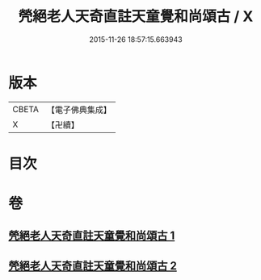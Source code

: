#+TITLE: 焭絕老人天奇直註天童覺和尚頌古 / X
#+DATE: 2015-11-26 18:57:15.663943
* 版本
 |     CBETA|【電子佛典集成】|
 |         X|【卍續】    |

* 目次
* 卷
** [[file:KR6q0253_001.txt][焭絕老人天奇直註天童覺和尚頌古 1]]
** [[file:KR6q0253_002.txt][焭絕老人天奇直註天童覺和尚頌古 2]]
